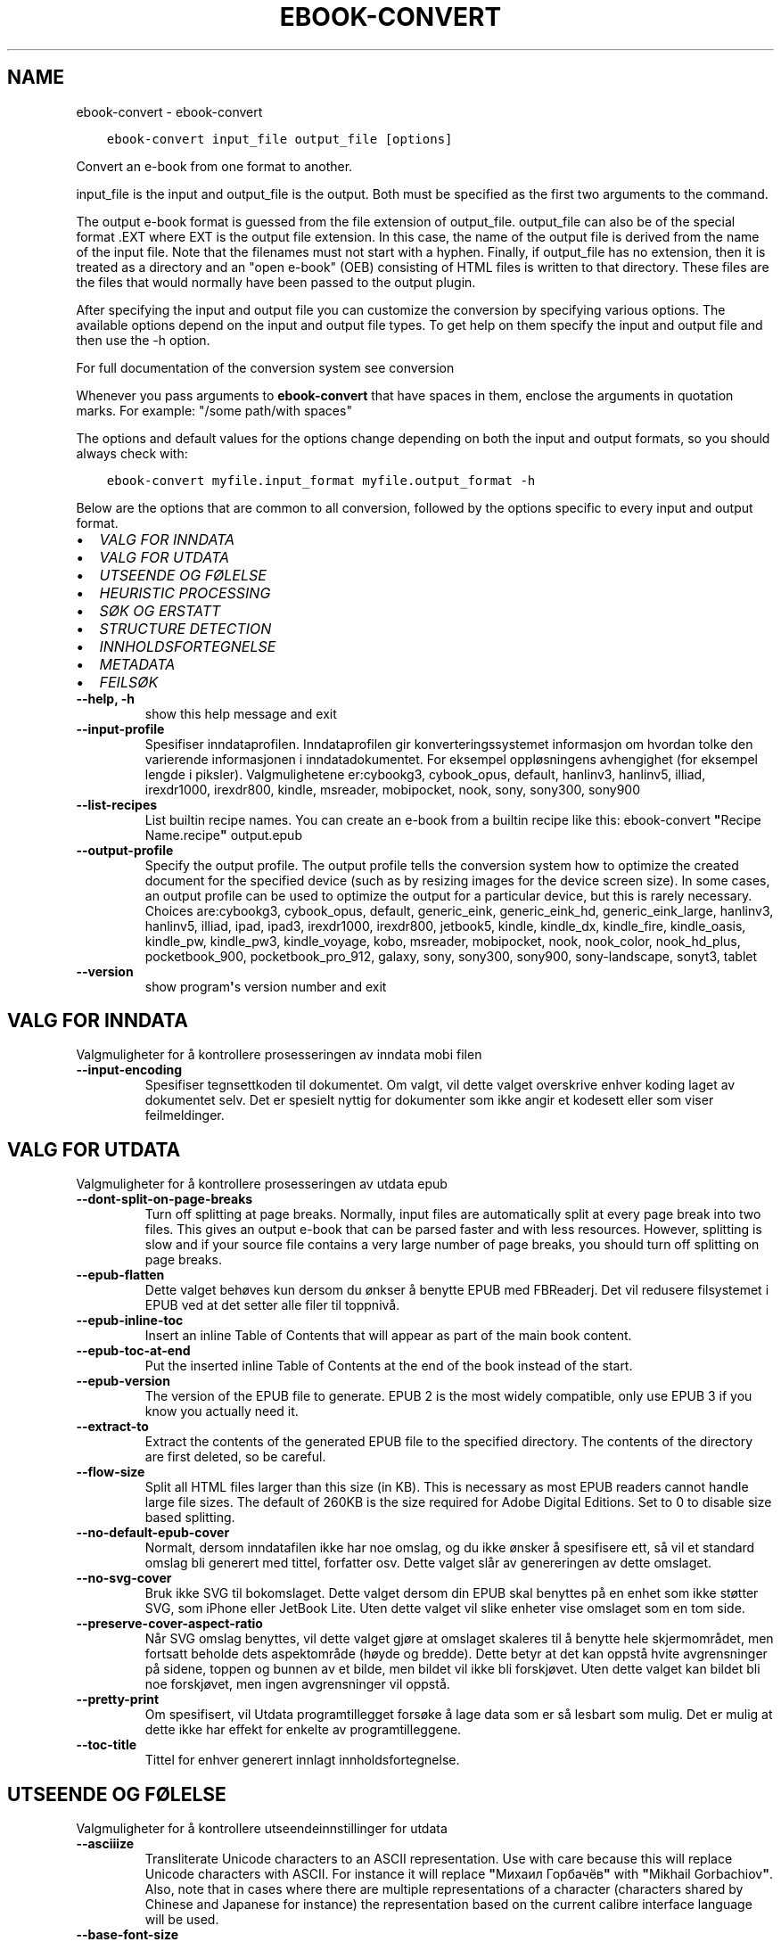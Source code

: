 .\" Man page generated from reStructuredText.
.
.TH "EBOOK-CONVERT" "1" "januar 22, 2021" "5.10.0" "calibre"
.SH NAME
ebook-convert \- ebook-convert
.
.nr rst2man-indent-level 0
.
.de1 rstReportMargin
\\$1 \\n[an-margin]
level \\n[rst2man-indent-level]
level margin: \\n[rst2man-indent\\n[rst2man-indent-level]]
-
\\n[rst2man-indent0]
\\n[rst2man-indent1]
\\n[rst2man-indent2]
..
.de1 INDENT
.\" .rstReportMargin pre:
. RS \\$1
. nr rst2man-indent\\n[rst2man-indent-level] \\n[an-margin]
. nr rst2man-indent-level +1
.\" .rstReportMargin post:
..
.de UNINDENT
. RE
.\" indent \\n[an-margin]
.\" old: \\n[rst2man-indent\\n[rst2man-indent-level]]
.nr rst2man-indent-level -1
.\" new: \\n[rst2man-indent\\n[rst2man-indent-level]]
.in \\n[rst2man-indent\\n[rst2man-indent-level]]u
..
.INDENT 0.0
.INDENT 3.5
.sp
.nf
.ft C
ebook\-convert input_file output_file [options]
.ft P
.fi
.UNINDENT
.UNINDENT
.sp
Convert an e\-book from one format to another.
.sp
input_file is the input and output_file is the output. Both must be specified as the first two arguments to the command.
.sp
The output e\-book format is guessed from the file extension of output_file. output_file can also be of the special format .EXT where EXT is the output file extension. In this case, the name of the output file is derived from the name of the input file. Note that the filenames must not start with a hyphen. Finally, if output_file has no extension, then it is treated as a directory and an "open e\-book" (OEB) consisting of HTML files is written to that directory. These files are the files that would normally have been passed to the output plugin.
.sp
After specifying the input and output file you can customize the conversion by specifying various options. The available options depend on the input and output file types. To get help on them specify the input and output file and then use the \-h option.
.sp
For full documentation of the conversion system see
conversion
.sp
Whenever you pass arguments to \fBebook\-convert\fP that have spaces in them, enclose the arguments in quotation marks. For example: "/some path/with spaces"
.sp
The options and default values for the options change depending on both the
input and output formats, so you should always check with:
.INDENT 0.0
.INDENT 3.5
.sp
.nf
.ft C
ebook\-convert myfile.input_format myfile.output_format \-h
.ft P
.fi
.UNINDENT
.UNINDENT
.sp
Below are the options that are common to all conversion, followed by the
options specific to every input and output format.
.INDENT 0.0
.IP \(bu 2
\fI\%VALG FOR INNDATA\fP
.IP \(bu 2
\fI\%VALG FOR UTDATA\fP
.IP \(bu 2
\fI\%UTSEENDE OG FØLELSE\fP
.IP \(bu 2
\fI\%HEURISTIC PROCESSING\fP
.IP \(bu 2
\fI\%SØK OG ERSTATT\fP
.IP \(bu 2
\fI\%STRUCTURE DETECTION\fP
.IP \(bu 2
\fI\%INNHOLDSFORTEGNELSE\fP
.IP \(bu 2
\fI\%METADATA\fP
.IP \(bu 2
\fI\%FEILSØK\fP
.UNINDENT
.INDENT 0.0
.TP
.B \-\-help, \-h
show this help message and exit
.UNINDENT
.INDENT 0.0
.TP
.B \-\-input\-profile
Spesifiser inndataprofilen. Inndataprofilen gir konverteringssystemet informasjon om hvordan tolke den varierende informasjonen i inndatadokumentet. For eksempel oppløsningens avhengighet (for eksempel lengde i piksler). Valgmulighetene er:cybookg3, cybook_opus, default, hanlinv3, hanlinv5, illiad, irexdr1000, irexdr800, kindle, msreader, mobipocket, nook, sony, sony300, sony900
.UNINDENT
.INDENT 0.0
.TP
.B \-\-list\-recipes
List builtin recipe names. You can create an e\-book from a builtin recipe like this: ebook\-convert \fB"\fPRecipe Name.recipe\fB"\fP output.epub
.UNINDENT
.INDENT 0.0
.TP
.B \-\-output\-profile
Specify the output profile. The output profile tells the conversion system how to optimize the created document for the specified device (such as by resizing images for the device screen size). In some cases, an output profile can be used to optimize the output for a particular device, but this is rarely necessary. Choices are:cybookg3, cybook_opus, default, generic_eink, generic_eink_hd, generic_eink_large, hanlinv3, hanlinv5, illiad, ipad, ipad3, irexdr1000, irexdr800, jetbook5, kindle, kindle_dx, kindle_fire, kindle_oasis, kindle_pw, kindle_pw3, kindle_voyage, kobo, msreader, mobipocket, nook, nook_color, nook_hd_plus, pocketbook_900, pocketbook_pro_912, galaxy, sony, sony300, sony900, sony\-landscape, sonyt3, tablet
.UNINDENT
.INDENT 0.0
.TP
.B \-\-version
show program\fB\(aq\fPs version number and exit
.UNINDENT
.SH VALG FOR INNDATA
.sp
Valgmuligheter for å kontrollere prosesseringen av inndata mobi filen
.INDENT 0.0
.TP
.B \-\-input\-encoding
Spesifiser tegnsettkoden til dokumentet. Om valgt, vil dette valget overskrive enhver koding laget av dokumentet selv. Det er spesielt nyttig for dokumenter som ikke angir et kodesett eller som viser feilmeldinger.
.UNINDENT
.SH VALG FOR UTDATA
.sp
Valgmuligheter for å kontrollere prosesseringen av utdata epub
.INDENT 0.0
.TP
.B \-\-dont\-split\-on\-page\-breaks
Turn off splitting at page breaks. Normally, input files are automatically split at every page break into two files. This gives an output e\-book that can be parsed faster and with less resources. However, splitting is slow and if your source file contains a very large number of page breaks, you should turn off splitting on page breaks.
.UNINDENT
.INDENT 0.0
.TP
.B \-\-epub\-flatten
Dette valget behøves kun dersom du ønkser å benytte EPUB med FBReaderj. Det vil redusere filsystemet i EPUB ved at det setter alle filer til toppnivå.
.UNINDENT
.INDENT 0.0
.TP
.B \-\-epub\-inline\-toc
Insert an inline Table of Contents that will appear as part of the main book content.
.UNINDENT
.INDENT 0.0
.TP
.B \-\-epub\-toc\-at\-end
Put the inserted inline Table of Contents at the end of the book instead of the start.
.UNINDENT
.INDENT 0.0
.TP
.B \-\-epub\-version
The version of the EPUB file to generate. EPUB 2 is the most widely compatible, only use EPUB 3 if you know you actually need it.
.UNINDENT
.INDENT 0.0
.TP
.B \-\-extract\-to
Extract the contents of the generated EPUB file to the specified directory. The contents of the directory are first deleted, so be careful.
.UNINDENT
.INDENT 0.0
.TP
.B \-\-flow\-size
Split all HTML files larger than this size (in KB). This is necessary as most EPUB readers cannot handle large file sizes. The default of 260KB is the size required for Adobe Digital Editions. Set to 0 to disable size based splitting.
.UNINDENT
.INDENT 0.0
.TP
.B \-\-no\-default\-epub\-cover
Normalt, dersom inndatafilen ikke har noe omslag, og du ikke ønsker å spesifisere ett, så vil et standard omslag bli generert med tittel, forfatter osv. Dette valget slår av genereringen av dette omslaget.
.UNINDENT
.INDENT 0.0
.TP
.B \-\-no\-svg\-cover
Bruk ikke SVG til bokomslaget. Dette valget dersom din EPUB skal benyttes på en enhet som ikke støtter SVG, som iPhone eller JetBook Lite. Uten dette valget vil slike enheter vise omslaget som en tom side.
.UNINDENT
.INDENT 0.0
.TP
.B \-\-preserve\-cover\-aspect\-ratio
Når SVG omslag benyttes, vil dette valget gjøre at omslaget skaleres til å benytte hele skjermområdet, men fortsatt beholde dets aspektområde (høyde og bredde). Dette betyr at det kan oppstå hvite avgrensninger på sidene, toppen og bunnen av et bilde, men bildet vil ikke bli forskjøvet. Uten dette valget kan bildet bli noe forskjøvet, men ingen avgrensninger vil oppstå.
.UNINDENT
.INDENT 0.0
.TP
.B \-\-pretty\-print
Om spesifisert, vil Utdata programtillegget forsøke å lage data som er så lesbart som mulig. Det er mulig at dette ikke har effekt for enkelte av programtilleggene.
.UNINDENT
.INDENT 0.0
.TP
.B \-\-toc\-title
Tittel for enhver generert innlagt innholdsfortegnelse.
.UNINDENT
.SH UTSEENDE OG FØLELSE
.sp
Valgmuligheter for å kontrollere utseendeinnstillinger for utdata
.INDENT 0.0
.TP
.B \-\-asciiize
Transliterate Unicode characters to an ASCII representation. Use with care because this will replace Unicode characters with ASCII. For instance it will replace \fB"\fPМихаил Горбачёв\fB"\fP with \fB"\fPMikhail Gorbachiov\fB"\fP\&. Also, note that in cases where there are multiple representations of a character (characters shared by Chinese and Japanese for instance) the representation based on the current calibre interface language will be used.
.UNINDENT
.INDENT 0.0
.TP
.B \-\-base\-font\-size
The base font size in pts. All font sizes in the produced book will be rescaled based on this size. By choosing a larger size you can make the fonts in the output bigger and vice versa. By default, when the value is zero, the base font size is chosen based on the output profile you chose.
.UNINDENT
.INDENT 0.0
.TP
.B \-\-change\-justification
Forandre tekstjustering. en verdi for \fB"\fPvenstre\fB"\fP endrer all justert tekst i kilden til venstrejustert tekst (f.eks. ujustert). En verdi for \fB"\fPjuster\fB"\fP endrer all ujustert tekst til justert. en verdi for \fB"\fPoriginal\fB"\fP (standard) forandrer ikke justeringen i kildefilen. Legg merke til at kun noen utdataformater støtter justeringer.
.UNINDENT
.INDENT 0.0
.TP
.B \-\-disable\-font\-rescaling
Slå av all omskalering av fontstørrelser.
.UNINDENT
.INDENT 0.0
.TP
.B \-\-embed\-all\-fonts
Embed every font that is referenced in the input document but not already embedded. This will search your system for the fonts, and if found, they will be embedded. Embedding will only work if the format you are converting to supports embedded fonts, such as EPUB, AZW3, DOCX or PDF. Please ensure that you have the proper license for embedding the fonts used in this document.
.UNINDENT
.INDENT 0.0
.TP
.B \-\-embed\-font\-family
Embed the specified font family into the book. This specifies the \fB"\fPbase\fB"\fP font used for the book. If the input document specifies its own fonts, they may override this base font. You can use the filter style information option to remove fonts from the input document. Note that font embedding only works with some output formats, principally EPUB, AZW3 and DOCX.
.UNINDENT
.INDENT 0.0
.TP
.B \-\-expand\-css
By default, calibre will use the shorthand form for various CSS properties such as margin, padding, border, etc. This option will cause it to use the full expanded form instead. Note that CSS is always expanded when generating EPUB files with the output profile set to one of the Nook profiles as the Nook cannot handle shorthand CSS.
.UNINDENT
.INDENT 0.0
.TP
.B \-\-extra\-css
Enten stien til CSS stilsett eller rå CSS. Denne CSSen vil bli avhengig av stilsettreglene fra kildefilen, slik at den kan bli brukt til å tilsidesette disse reglene.
.UNINDENT
.INDENT 0.0
.TP
.B \-\-filter\-css
A comma separated list of CSS properties that will be removed from all CSS style rules. This is useful if the presence of some style information prevents it from being overridden on your device. For example: font\-family,color,margin\-left,margin\-right
.UNINDENT
.INDENT 0.0
.TP
.B \-\-font\-size\-mapping
Kartlegging fra CSS fontnavn til fontstørrelser i poeng. Et eksempel på innstillinger er 12,12,14,16,18,20,22,24. Dette er kartleggingen for størrelsene xx\-liten til xx\-stor, med den siste størrelsen som store fonter. Font\-omskaleringsalgoritmene benytter disse størrelsene til å omskalere fontene på en hensiktsmessig måte. Standard er å benytte kartleggingen basert på utdataprofilen du benytter.
.UNINDENT
.INDENT 0.0
.TP
.B \-\-insert\-blank\-line
Sett inn en blank linje mellom avsnitt. Dette vil ikke fungere dersom kildefilen ikke benytter avsnitt (<p> eller <div> tagger).
.UNINDENT
.INDENT 0.0
.TP
.B \-\-insert\-blank\-line\-size
Set the height of the inserted blank lines (in em). The height of the lines between paragraphs will be twice the value set here.
.UNINDENT
.INDENT 0.0
.TP
.B \-\-keep\-ligatures
Behold tilknytninger som finnes i inndata\-dokumentet. En tilknytning er en spesiell gjengivelse av et par av bokstaver, som ff, fi, osv. De fleste lesere har ikke støtte for tilknytninger i deres standardfonter, så de vil mest sannsynlig ikke gjengies korrekt. Som standard vil calibre omgjøre en tilknytning til en korresponderende vanlige bokstaver. Dette valget vil gjøre at de beholdes som tiltenkt.
.UNINDENT
.INDENT 0.0
.TP
.B \-\-line\-height
Linjehøyde i poeng. Kontrollerer avstanden mellom påfølgende linjer med tekst. Dette gjelder kun elementer som ikke definerer sin egen linjehøyde. I de fleste tilfeller er valget med minimum linjehøyde det mest anvendelige. Som standard benyttes ikke manipulasjon av linjehøyde.
.UNINDENT
.INDENT 0.0
.TP
.B \-\-linearize\-tables
Noen dårlig utformede dokumenter benytter tabeller til å styre formgivingen av teksten i en side. Når man konverterer disse dokumentene, vil disse dokumentene ofte ha tekst som strekker seg utover bokkantene, samt andre artefakter. Dette valget vil utvinne innholdet fra tabellene og presentere det på en lineær måte.
.UNINDENT
.INDENT 0.0
.TP
.B \-\-margin\-bottom
Set the bottom margin in pts. Default is 5.0. Setting this to less than zero will cause no margin to be set (the margin setting in the original document will be preserved). Note: Page oriented formats such as PDF and DOCX have their own margin settings that take precedence.
.UNINDENT
.INDENT 0.0
.TP
.B \-\-margin\-left
Set the left margin in pts. Default is 5.0. Setting this to less than zero will cause no margin to be set (the margin setting in the original document will be preserved). Note: Page oriented formats such as PDF and DOCX have their own margin settings that take precedence.
.UNINDENT
.INDENT 0.0
.TP
.B \-\-margin\-right
Set the right margin in pts. Default is 5.0. Setting this to less than zero will cause no margin to be set (the margin setting in the original document will be preserved). Note: Page oriented formats such as PDF and DOCX have their own margin settings that take precedence.
.UNINDENT
.INDENT 0.0
.TP
.B \-\-margin\-top
Set the top margin in pts. Default is 5.0. Setting this to less than zero will cause no margin to be set (the margin setting in the original document will be preserved). Note: Page oriented formats such as PDF and DOCX have their own margin settings that take precedence.
.UNINDENT
.INDENT 0.0
.TP
.B \-\-minimum\-line\-height
Den minste linjehøyden som prosenttall av elementets kalkulerte tegnstørrelse. calibre vil sikre at hvert element har en linjehøyde med minst denne innstillingen, uansett hva inndata\-dokumentet spesifiserer. Sett null for å slå av. Standard er 120%. Benytt denne innstillingen i innstillingene til den direkte linjehøydens spesifikasjon, om du ikke vet hva du gjør. For eksempel så kan du få dobbel linjeavstand ved å sette innstillingen til 240.
.UNINDENT
.INDENT 0.0
.TP
.B \-\-remove\-paragraph\-spacing
Fjern avstand mellom avsnitt. Setter også en kommando for avsnitt på 1,5. Avstandsfjerning vil ikke fungere dersom kildefilen ikke benytter avsnitt (<p> eller <div> emndeord).
.UNINDENT
.INDENT 0.0
.TP
.B \-\-remove\-paragraph\-spacing\-indent\-size
When calibre removes blank lines between paragraphs, it automatically sets a paragraph indent, to ensure that paragraphs can be easily distinguished. This option controls the width of that indent (in em). If you set this value negative, then the indent specified in the input document is used, that is, calibre does not change the indentation.
.UNINDENT
.INDENT 0.0
.TP
.B \-\-smarten\-punctuation
Convert plain quotes, dashes and ellipsis to their typographically correct equivalents. For details, see \fI\%https://daringfireball.net/projects/smartypants\fP
.UNINDENT
.INDENT 0.0
.TP
.B \-\-subset\-embedded\-fonts
Subset all embedded fonts. Every embedded font is reduced to contain only the glyphs used in this document. This decreases the size of the font files. Useful if you are embedding a particularly large font with lots of unused glyphs.
.UNINDENT
.INDENT 0.0
.TP
.B \-\-transform\-css\-rules
Path to a file containing rules to transform the CSS styles in this book. The easiest way to create such a file is to use the wizard for creating rules in the calibre GUI. Access it in the \fB"\fPLook & feel\->Transform styles\fB"\fP section of the conversion dialog. Once you create the rules, you can use the \fB"\fPExport\fB"\fP button to save them to a file.
.UNINDENT
.INDENT 0.0
.TP
.B \-\-unsmarten\-punctuation
Convert fancy quotes, dashes and ellipsis to their plain equivalents.
.UNINDENT
.SH HEURISTIC PROCESSING
.sp
Modify the document text and structure using common patterns. Disabled by default. Use \-\-enable\-heuristics to enable.  Individual actions can be disabled with the \-\-disable\-* options.
.INDENT 0.0
.TP
.B \-\-disable\-dehyphenate
Analyser ord med bindestrek i dokumentet. Dokumentet selv benyttes som ordbok for å avgjøre om en bindestrek skal beholdes eller fjernes.
.UNINDENT
.INDENT 0.0
.TP
.B \-\-disable\-delete\-blank\-paragraphs
Fjern tomme avsnitt fra dokumentet når de finnes mellom annenhvert avsnitt
.UNINDENT
.INDENT 0.0
.TP
.B \-\-disable\-fix\-indents
Gjør om innrykk laget fra flere sidebrytinger til CSS\-innrykk.
.UNINDENT
.INDENT 0.0
.TP
.B \-\-disable\-format\-scene\-breaks
Left aligned scene break markers are center aligned. Replace soft scene breaks that use multiple blank lines with horizontal rules.
.UNINDENT
.INDENT 0.0
.TP
.B \-\-disable\-italicize\-common\-cases
Søk etter vanlige ord og mønstre som noterer seg skråskrift og gjør dem om til skråskrift.
.UNINDENT
.INDENT 0.0
.TP
.B \-\-disable\-markup\-chapter\-headings
Finn uformaterte kapitteloverskrifter og undertekst til overskrifter. Forandre dem til h2 og h3 nøkkelord. Denne innstillingen vil ikke lage en TOC, men kan benyttes i sammenheng med strukturdeteksjon for å lage en.
.UNINDENT
.INDENT 0.0
.TP
.B \-\-disable\-renumber\-headings
Ser etter hendelser av etterfølgende <h1> eller <h2> tagger. Taggene blir omnummerert for å hindre splittelse av kapitteloverskriftenes senter.
.UNINDENT
.INDENT 0.0
.TP
.B \-\-disable\-unwrap\-lines
Pakk opp linjer som bruker interpunksjon og andre formateringsspor.
.UNINDENT
.INDENT 0.0
.TP
.B \-\-enable\-heuristics
Slå på heuristisk oppgavekjøring. Dette valget må legges inn før noen heuristiske oppgaver kan kjøres.
.UNINDENT
.INDENT 0.0
.TP
.B \-\-html\-unwrap\-factor
Skala brukt for å bestemme lengden som en linje skal pakkes opp. Gyldige verdier er et desimal mellom 0 og 1. Standard er 0.4, like under medianlinjens lengde. Dersom bare noen få linjer i dokumentet behøves pakkes opp, bør denne verdien reduseres.
.UNINDENT
.INDENT 0.0
.TP
.B \-\-replace\-scene\-breaks
Replace scene breaks with the specified text. By default, the text from the input document is used.
.UNINDENT
.SH SØK OG ERSTATT
.sp
Modifiser dokumentets tekst og struktur ved å benytte egendefinerte mønstre.
.INDENT 0.0
.TP
.B \-\-search\-replace
Path to a file containing search and replace regular expressions. The file must contain alternating lines of regular expression followed by replacement pattern (which can be an empty line). The regular expression must be in the Python regex syntax and the file must be UTF\-8 encoded.
.UNINDENT
.INDENT 0.0
.TP
.B \-\-sr1\-replace
Erstatning for å erstatte tekst funnet med srl\-søk.
.UNINDENT
.INDENT 0.0
.TP
.B \-\-sr1\-search
Søker etter mønster (ordinære uttrykk) som skal erstattes med srl\-replace.
.UNINDENT
.INDENT 0.0
.TP
.B \-\-sr2\-replace
Erstatning for å erstatte tekst funnet med sr2\-søk.
.UNINDENT
.INDENT 0.0
.TP
.B \-\-sr2\-search
Søk etter mønster (regulære uttrykk) som skal erstattes med sr2\-replace.
.UNINDENT
.INDENT 0.0
.TP
.B \-\-sr3\-replace
Erstatning for å erstatte tekst funnet med sr3\-søk.
.UNINDENT
.INDENT 0.0
.TP
.B \-\-sr3\-search
Søk etter mønster (regulært uttrykk) som skal erstattes med sr3\-erstatning.
.UNINDENT
.SH STRUCTURE DETECTION
.sp
Kontrollerer auto detektering av dokument strukturen.
.INDENT 0.0
.TP
.B \-\-chapter
An XPath expression to detect chapter titles. The default is to consider <h1> or <h2> tags that contain the words \fB"\fPchapter\fB"\fP, \fB"\fPbook\fB"\fP, \fB"\fPsection\fB"\fP, \fB"\fPprologue\fB"\fP, \fB"\fPepilogue\fB"\fP or \fB"\fPpart\fB"\fP as chapter titles as well as any tags that have class=\fB"\fPchapter\fB"\fP\&. The expression used must evaluate to a list of elements. To disable chapter detection, use the expression \fB"\fP/\fB"\fP\&. See the XPath Tutorial in the calibre User Manual for further help on using this feature.
.UNINDENT
.INDENT 0.0
.TP
.B \-\-chapter\-mark
Spesifiser hvordan å markere detekterte kapitler. Verdien \fB"\fPpagebreak\fB"\fP vil sette inn sideavslutning før kapitler. Verdien \fB"\fPrule\fB"\fP vil sette inn en linje før kapitler. Verdien \fB"\fPnone\fB"\fP vil ikke medføre kapittel markering og verdien \fB"\fPboth\fB"\fP vil bruke både sideavslutning og linjer for å markere kapitler.
.UNINDENT
.INDENT 0.0
.TP
.B \-\-disable\-remove\-fake\-margins
Some documents specify page margins by specifying a left and right margin on each individual paragraph. calibre will try to detect and remove these margins. Sometimes, this can cause the removal of margins that should not have been removed. In this case you can disable the removal.
.UNINDENT
.INDENT 0.0
.TP
.B \-\-insert\-metadata
Insert the book metadata at the start of the book. This is useful if your e\-book reader does not support displaying/searching metadata directly.
.UNINDENT
.INDENT 0.0
.TP
.B \-\-page\-breaks\-before
An XPath expression. Page breaks are inserted before the specified elements. To disable use the expression: /
.UNINDENT
.INDENT 0.0
.TP
.B \-\-prefer\-metadata\-cover
Bruk omslagsbilde fra kildefilen fremfor spesifisert omslagsbilde.
.UNINDENT
.INDENT 0.0
.TP
.B \-\-remove\-first\-image
Remove the first image from the input e\-book. Useful if the input document has a cover image that is not identified as a cover. In this case, if you set a cover in calibre, the output document will end up with two cover images if you do not specify this option.
.UNINDENT
.INDENT 0.0
.TP
.B \-\-start\-reading\-at
An XPath expression to detect the location in the document at which to start reading. Some e\-book reading programs (most prominently the Kindle) use this location as the position at which to open the book. See the XPath tutorial in the calibre User Manual for further help using this feature.
.UNINDENT
.SH INNHOLDSFORTEGNELSE
.sp
Kontroller automatisk generering av innholdsliste. Som standardvalg, dersom kildefilen har en innholdsliste, vil denne bli benyttet som preferanse til den automatiske genererte versjonen.
.INDENT 0.0
.TP
.B \-\-duplicate\-links\-in\-toc
When creating a TOC from links in the input document, allow duplicate entries, i.e. allow more than one entry with the same text, provided that they point to a different location.
.UNINDENT
.INDENT 0.0
.TP
.B \-\-level1\-toc
XPath expression that specifies all tags that should be added to the Table of Contents at level one. If this is specified, it takes precedence over other forms of auto\-detection. See the XPath Tutorial in the calibre User Manual for examples.
.UNINDENT
.INDENT 0.0
.TP
.B \-\-level2\-toc
XPath expression that specifies all tags that should be added to the Table of Contents at level two. Each entry is added under the previous level one entry. See the XPath Tutorial in the calibre User Manual for examples.
.UNINDENT
.INDENT 0.0
.TP
.B \-\-level3\-toc
XPath expression that specifies all tags that should be added to the Table of Contents at level three. Each entry is added under the previous level two entry. See the XPath Tutorial in the calibre User Manual for examples.
.UNINDENT
.INDENT 0.0
.TP
.B \-\-max\-toc\-links
Høyeste antall lenker som legges til TOC. Sett 0 for å slå av. Standard er: 50. Lenker legges kun til TOC dersom færre enn terskelantallet for kapitler har blitt oppdaget.
.UNINDENT
.INDENT 0.0
.TP
.B \-\-no\-chapters\-in\-toc
Ikke legg til automatisk oppdagede kapitler til innholdsregisteret.
.UNINDENT
.INDENT 0.0
.TP
.B \-\-toc\-filter
Fjern oppføringer fra innholdsfortegnelsen hvis titler samsvarer med de spesifiserte vanlige uttrykkene. Samsvarende oppføringer og alle deres under\-uttrykk er fjernet.
.UNINDENT
.INDENT 0.0
.TP
.B \-\-toc\-threshold
Om færre enn dette antallet kapitler blir oppdaget, legges lenker til innholdsfortegnelsen. Standard: 6
.UNINDENT
.INDENT 0.0
.TP
.B \-\-use\-auto\-toc
Normalt, om kildefilen allerede har en innholdsliste, benyttes den som preferanse til den auto\-genererte listen. Med dette valget blir den auto\-genererte alltid benyttet.
.UNINDENT
.SH METADATA
.sp
Valgmuligheter for å legge inn metadata i utdatafilen
.INDENT 0.0
.TP
.B \-\-author\-sort
Streng som skal benyttes når man sorterer etter forfatter.
.UNINDENT
.INDENT 0.0
.TP
.B \-\-authors
Sett inn forfatter. Om flere forfattere skal benyttes, må disse separeres med et\-tegnet \- &
.UNINDENT
.INDENT 0.0
.TP
.B \-\-book\-producer
Legg inn bokprodusent.
.UNINDENT
.INDENT 0.0
.TP
.B \-\-comments
Set the e\-book description.
.UNINDENT
.INDENT 0.0
.TP
.B \-\-cover
Legg inn forsidebilde til den spesifiserte filen eller URL adressen
.UNINDENT
.INDENT 0.0
.TP
.B \-\-isbn
Legg inn ISBN for boken.
.UNINDENT
.INDENT 0.0
.TP
.B \-\-language
Velg språk
.UNINDENT
.INDENT 0.0
.TP
.B \-\-pubdate
Set the publication date (assumed to be in the local timezone, unless the timezone is explicitly specified)
.UNINDENT
.INDENT 0.0
.TP
.B \-\-publisher
Set the e\-book publisher.
.UNINDENT
.INDENT 0.0
.TP
.B \-\-rating
Legg inn bedømmelse. Må være et nummer mellom 1 og 5.
.UNINDENT
.INDENT 0.0
.TP
.B \-\-read\-metadata\-from\-opf, \-\-from\-opf, \-m
Les metadata fra den spesifiserte OPF filen. Metadata lest fra denne filen vil overskrive alle metadata i kildefilen.
.UNINDENT
.INDENT 0.0
.TP
.B \-\-series
Set the series this e\-book belongs to.
.UNINDENT
.INDENT 0.0
.TP
.B \-\-series\-index
Legg inn indeksen til boken i denne serien.
.UNINDENT
.INDENT 0.0
.TP
.B \-\-tags
Legg inn emneord for boken. Benytt en kommaseparert listing.
.UNINDENT
.INDENT 0.0
.TP
.B \-\-timestamp
Set the book timestamp (no longer used anywhere)
.UNINDENT
.INDENT 0.0
.TP
.B \-\-title
Bestem tittelen.
.UNINDENT
.INDENT 0.0
.TP
.B \-\-title\-sort
Tittelversjonen som skal benyttes til sortering.
.UNINDENT
.SH FEILSØK
.sp
Valgmuligheter for hjelp med feilsøk av konverteringen
.INDENT 0.0
.TP
.B \-\-debug\-pipeline, \-d
Lagre utdata fra forskjellige nivå av konverteringsrekkefølgen til det spesifiserte området. Dette er hendig dersom du er usikker på hvilket nivå av konverteringsprosessen en feil oppstår.
.UNINDENT
.INDENT 0.0
.TP
.B \-\-verbose, \-v
Level of verbosity. Specify multiple times for greater verbosity. Specifying it twice will result in full verbosity, once medium verbosity and zero times least verbosity.
.UNINDENT
.SH AUTHOR
Kovid Goyal
.SH COPYRIGHT
Kovid Goyal
.\" Generated by docutils manpage writer.
.
